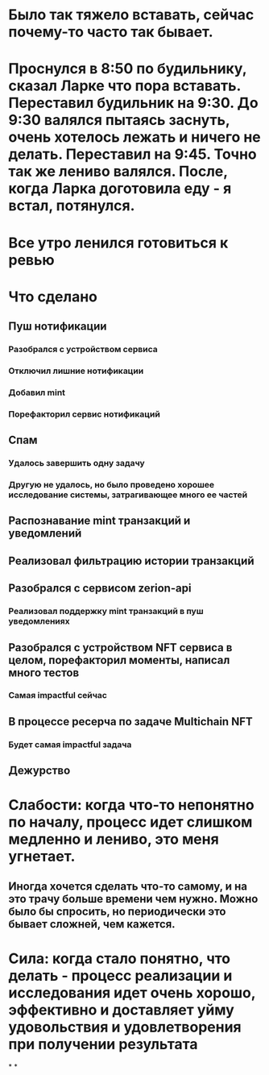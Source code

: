 * Было так тяжело вставать, сейчас почему-то часто так бывает.
* Проснулся в 8:50 по будильнику, сказал Ларке что пора вставать. Переставил будильник на 9:30. До 9:30 валялся пытаясь заснуть, очень хотелось лежать и ничего не делать. Переставил на 9:45. Точно так же лениво валялся. После, когда Ларка доготовила еду - я встал, потянулся.
* Все утро ленился готовиться к ревью
* Что сделано
** Пуш нотификации
*** Разобрался с устройством сервиса
*** Отключил лишние нотификации
*** Добавил mint
*** Порефакторил сервис нотификаций
** Спам
*** Удалось завершить одну задачу
*** Другую не удалось, но было проведено хорошее исследование системы, затрагивающее много ее частей
** Распознавание mint транзакций и уведомлений
** Реализовал фильтрацию истории транзакций
** Разобрался с сервисом zerion-api
*** Реализовал поддержку mint транзакций в пуш уведомлениях
** Разобрался с устройством NFT сервиса в целом, порефакторил моменты, написал много тестов
*** Самая impactful сейчас
** В процессе ресерча по задаче Multichain NFT
*** Будет самая impactful задача
** Дежурство
* Слабости: когда что-то непонятно по началу, процесс идет слишком медленно и лениво, это меня угнетает.
** Иногда хочется сделать что-то самому, и на это трачу больше времени чем нужно. Можно было бы спросить, но периодически это бывает сложней, чем кажется.
* Сила: когда стало понятно, что делать - процесс реализации и исследования идет очень хорошо, эффективно и доставляет уйму удовольствия и удовлетворения при получении результата
*
*